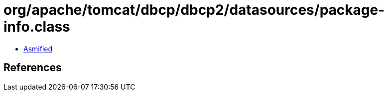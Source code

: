 = org/apache/tomcat/dbcp/dbcp2/datasources/package-info.class

 - link:package-info-asmified.java[Asmified]

== References

